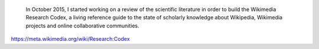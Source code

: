 .. title: Wikimedia Research Codex
.. category: projects-en-featured
.. slug: wikimedia-research-codex
.. date: 2015-10-01T00:00:00
.. end: 2016-10-30T00:00:00
.. image: /images/2016-03-06_Humanities_books_0014.jpg
.. roles: researcher, writer
.. tags: Wikimedia, Wikipedia, research



.. highlights::

    In October 2015, I started working on a review of the scientific literature in order to build the Wikimedia Research Codex, a living reference guide to the state of scholarly knowledge about Wikipedia, Wikimedia projects and online collaborative communities.

https://meta.wikimedia.org/wiki/Research:Codex
